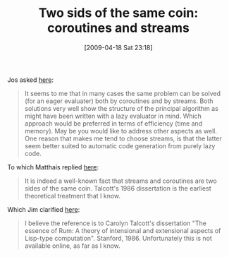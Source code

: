 #+POSTID: 2662
#+DATE: [2009-04-18 Sat 23:18]
#+OPTIONS: toc:nil num:nil todo:nil pri:nil tags:nil ^:nil TeX:nil
#+CATEGORY: Link
#+TAGS: Programming Language, Scheme
#+TITLE: Two sids of the same coin: coroutines and streams

Jos asked [[http://list.cs.brown.edu/pipermail/plt-scheme/2009-April/032258.html][here]]:


#+BEGIN_QUOTE
  It seems to me that in many cases the same problem can be solved (for an eager evaluater) both by coroutines and by streams. Both solutions very well show the structure of the principal algorithm as might have been written with a lazy evaluator in mind. Which approach would be preferred in terms of efficiency (time and memory). May be you would like to address other aspects as well. One reason that makes me tend to choose streams, is that the latter seem better suited to automatic code generation from purely lazy code.
#+END_QUOTE



To which Matthais replied [[http://list.cs.brown.edu/pipermail/plt-scheme/2009-April/032259.html][here]]:


#+BEGIN_QUOTE
  It is indeed a well-known fact that streams and coroutines are two sides of the same coin. Talcott's 1986 dissertation is the earliest theoretical treatment that I know.
#+END_QUOTE



Which Jim clarified [[http://list.cs.brown.edu/pipermail/plt-scheme/2009-April/032261.html][here]]:


#+BEGIN_QUOTE
  I believe the reference is to Carolyn Talcott's dissertation "The essence of Rum: A theory of intensional and extensional aspects of Lisp-type computation". Stanford, 1986. Unfortunately this is not available online, as far as I know.
#+END_QUOTE







